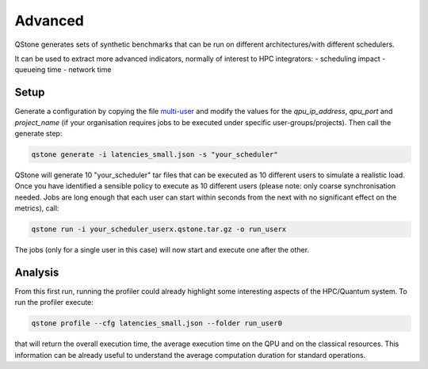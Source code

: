 Advanced
========

QStone generates sets of synthetic benchmarks that can be run on different architectures/with different schedulers.

It can be used to extract more advanced indicators, normally of interest to HPC integrators:
- scheduling impact
- queueing time
- network time

Setup
~~~~~

Generate a configuration by copying the file `multi-user <https://github.com/riverlane/QStone/tree/main/examples/configs/advanced.json>`_ and
modify the values for the `qpu_ip_address`, `qpu_port` and `project_name` (if your organisation requires jobs to be executed under specific user-groups/projects).
Then call the generate step:

.. code-block:: bash

    qstone generate -i latencies_small.json -s "your_scheduler"   

QStone will generate 10 "your_scheduler" tar files that can be executed as 10 different users to simulate a realistic load. Once you have identified a sensible policy to execute as 10 different users (please note: only coarse synchronisation needed. Jobs are long enough that each user can start within seconds from the next with no significant effect on the metrics), call:

.. code-block:: bash
   
    qstone run -i your_scheduler_userx.qstone.tar.gz -o run_userx   

The jobs (only for a single user in this case) will now start and execute one after the other. 

Analysis
~~~~~~~~

From this first run, running the profiler could already highlight some interesting aspects of the HPC/Quantum system. To run the profiler execute:

.. code-block:: bash
    
   qstone profile --cfg latencies_small.json --folder run_user0 

that will return the overall execution time, the average execution time on the QPU and on the classical resources. This information can be already useful to understand the average computation duration for standard operations. 
